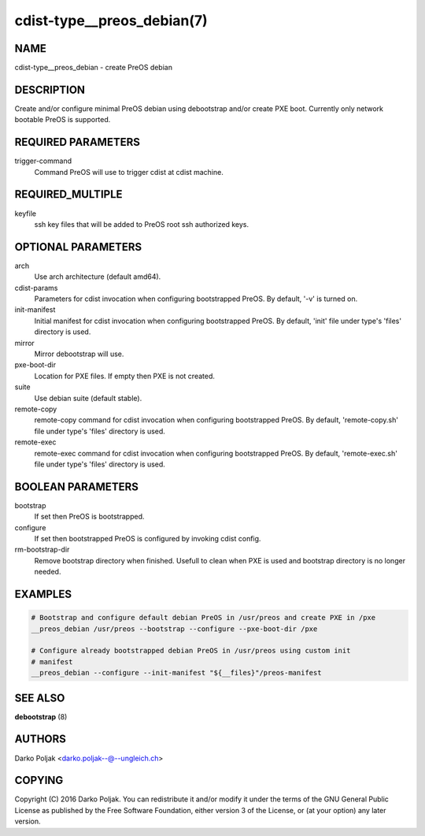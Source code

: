 cdist-type__preos_debian(7)
===========================

NAME
----
cdist-type__preos_debian - create PreOS debian


DESCRIPTION
-----------
Create and/or configure minimal PreOS debian using debootstrap
and/or create PXE boot. Currently only network bootable PreOS
is supported.


REQUIRED PARAMETERS
-------------------
trigger-command
    Command PreOS will use to trigger cdist at cdist machine.


REQUIRED_MULTIPLE
-----------------
keyfile
    ssh key files that will be added to PreOS root ssh authorized keys.


OPTIONAL PARAMETERS
-------------------
arch
    Use arch architecture (default amd64).

cdist-params
    Parameters for cdist invocation when configuring bootstrapped PreOS.
    By default, '-v' is turned on.

init-manifest
    Initial manifest for cdist invocation when configuring bootstrapped PreOS.
    By default, 'init' file under type's 'files' directory is used.

mirror
    Mirror debootstrap will use.

pxe-boot-dir
    Location for PXE files. If empty then PXE is not created.

suite
    Use debian suite (default stable).

remote-copy
    remote-copy command for cdist invocation when configuring bootstrapped PreOS.
    By default, 'remote-copy.sh' file under type's 'files' directory is used.

remote-exec
    remote-exec command for cdist invocation when configuring bootstrapped PreOS.
    By default, 'remote-exec.sh' file under type's 'files' directory is used.


BOOLEAN PARAMETERS
------------------
bootstrap
    If set then PreOS is bootstrapped.

configure
    If set then bootstrapped PreOS is configured by invoking cdist config.

rm-bootstrap-dir
    Remove bootstrap directory when finished. Usefull to clean when PXE
    is used and bootstrap directory is no longer needed.


EXAMPLES
--------

.. code-block:: sh

    # Bootstrap and configure default debian PreOS in /usr/preos and create PXE in /pxe
    __preos_debian /usr/preos --bootstrap --configure --pxe-boot-dir /pxe

    # Configure already bootstrapped debian PreOS in /usr/preos using custom init
    # manifest
    __preos_debian --configure --init-manifest "${__files}"/preos-manifest


SEE ALSO
--------
:strong:`debootstrap` (8)


AUTHORS
-------
Darko Poljak <darko.poljak--@--ungleich.ch>


COPYING
-------
Copyright \(C) 2016 Darko Poljak. You can redistribute it
and/or modify it under the terms of the GNU General Public License as
published by the Free Software Foundation, either version 3 of the
License, or (at your option) any later version.
